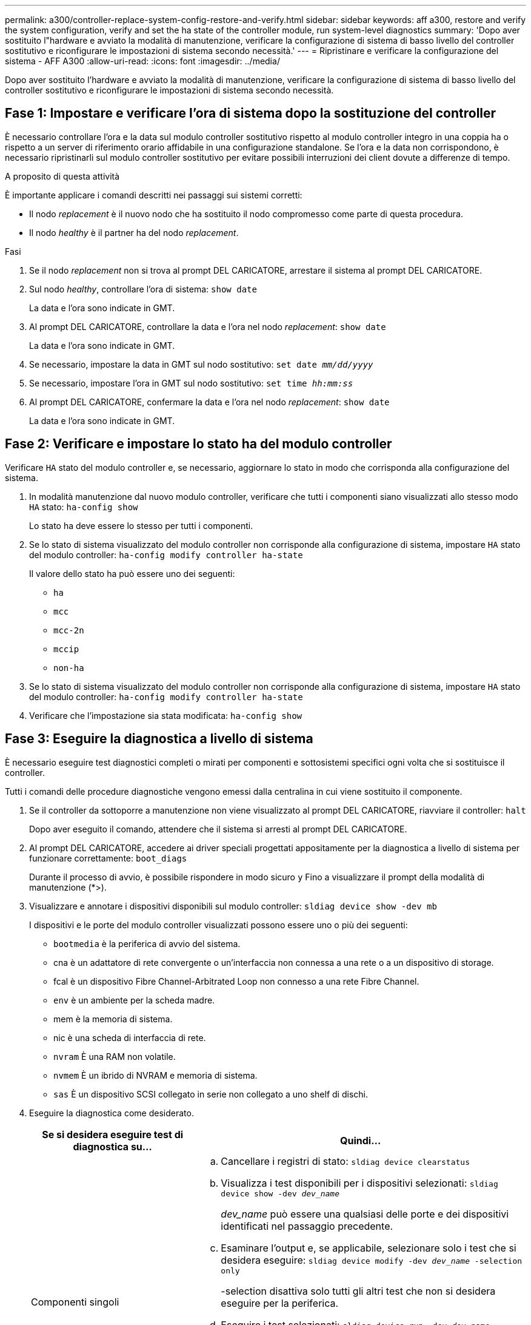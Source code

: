 ---
permalink: a300/controller-replace-system-config-restore-and-verify.html 
sidebar: sidebar 
keywords: aff a300, restore and verify the system configuration, verify and set the ha state of the controller module, run system-level diagnostics 
summary: 'Dopo aver sostituito l"hardware e avviato la modalità di manutenzione, verificare la configurazione di sistema di basso livello del controller sostitutivo e riconfigurare le impostazioni di sistema secondo necessità.' 
---
= Ripristinare e verificare la configurazione del sistema - AFF A300
:allow-uri-read: 
:icons: font
:imagesdir: ../media/


[role="lead"]
Dopo aver sostituito l'hardware e avviato la modalità di manutenzione, verificare la configurazione di sistema di basso livello del controller sostitutivo e riconfigurare le impostazioni di sistema secondo necessità.



== Fase 1: Impostare e verificare l'ora di sistema dopo la sostituzione del controller

È necessario controllare l'ora e la data sul modulo controller sostitutivo rispetto al modulo controller integro in una coppia ha o rispetto a un server di riferimento orario affidabile in una configurazione standalone. Se l'ora e la data non corrispondono, è necessario ripristinarli sul modulo controller sostitutivo per evitare possibili interruzioni dei client dovute a differenze di tempo.

.A proposito di questa attività
È importante applicare i comandi descritti nei passaggi sui sistemi corretti:

* Il nodo _replacement_ è il nuovo nodo che ha sostituito il nodo compromesso come parte di questa procedura.
* Il nodo _healthy_ è il partner ha del nodo _replacement_.


.Fasi
. Se il nodo _replacement_ non si trova al prompt DEL CARICATORE, arrestare il sistema al prompt DEL CARICATORE.
. Sul nodo _healthy_, controllare l'ora di sistema: `show date`
+
La data e l'ora sono indicate in GMT.

. Al prompt DEL CARICATORE, controllare la data e l'ora nel nodo _replacement_: `show date`
+
La data e l'ora sono indicate in GMT.

. Se necessario, impostare la data in GMT sul nodo sostitutivo: `set date _mm/dd/yyyy_`
. Se necessario, impostare l'ora in GMT sul nodo sostitutivo: `set time _hh:mm:ss_`
. Al prompt DEL CARICATORE, confermare la data e l'ora nel nodo _replacement_: `show date`
+
La data e l'ora sono indicate in GMT.





== Fase 2: Verificare e impostare lo stato ha del modulo controller

Verificare `HA` stato del modulo controller e, se necessario, aggiornare lo stato in modo che corrisponda alla configurazione del sistema.

. In modalità manutenzione dal nuovo modulo controller, verificare che tutti i componenti siano visualizzati allo stesso modo `HA` stato: `ha-config show`
+
Lo stato ha deve essere lo stesso per tutti i componenti.

. Se lo stato di sistema visualizzato del modulo controller non corrisponde alla configurazione di sistema, impostare `HA` stato del modulo controller: `ha-config modify controller ha-state`
+
Il valore dello stato ha può essere uno dei seguenti:

+
** `ha`
** `mcc`
** `mcc-2n`
** `mccip`
** `non-ha`


. Se lo stato di sistema visualizzato del modulo controller non corrisponde alla configurazione di sistema, impostare `HA` stato del modulo controller: `ha-config modify controller ha-state`
. Verificare che l'impostazione sia stata modificata: `ha-config show`




== Fase 3: Eseguire la diagnostica a livello di sistema

È necessario eseguire test diagnostici completi o mirati per componenti e sottosistemi specifici ogni volta che si sostituisce il controller.

Tutti i comandi delle procedure diagnostiche vengono emessi dalla centralina in cui viene sostituito il componente.

. Se il controller da sottoporre a manutenzione non viene visualizzato al prompt DEL CARICATORE, riavviare il controller: `halt`
+
Dopo aver eseguito il comando, attendere che il sistema si arresti al prompt DEL CARICATORE.

. Al prompt DEL CARICATORE, accedere ai driver speciali progettati appositamente per la diagnostica a livello di sistema per funzionare correttamente: `boot_diags`
+
Durante il processo di avvio, è possibile rispondere in modo sicuro `y` Fino a visualizzare il prompt della modalità di manutenzione (*>).

. Visualizzare e annotare i dispositivi disponibili sul modulo controller: `sldiag device show -dev mb`
+
I dispositivi e le porte del modulo controller visualizzati possono essere uno o più dei seguenti:

+
** `bootmedia` è la periferica di avvio del sistema.
** cna è un adattatore di rete convergente o un'interfaccia non connessa a una rete o a un dispositivo di storage.
** fcal è un dispositivo Fibre Channel-Arbitrated Loop non connesso a una rete Fibre Channel.
** `env` è un ambiente per la scheda madre.
** mem è la memoria di sistema.
** nic è una scheda di interfaccia di rete.
** `nvram` È una RAM non volatile.
** `nvmem` È un ibrido di NVRAM e memoria di sistema.
** `sas` È un dispositivo SCSI collegato in serie non collegato a uno shelf di dischi.


. Eseguire la diagnostica come desiderato.
+
[cols="1,2"]
|===
| Se si desidera eseguire test di diagnostica su... | Quindi... 


 a| 
Componenti singoli
 a| 
.. Cancellare i registri di stato: `sldiag device clearstatus`
.. Visualizza i test disponibili per i dispositivi selezionati: `sldiag device show -dev _dev_name_`
+
_dev_name_ può essere una qualsiasi delle porte e dei dispositivi identificati nel passaggio precedente.

.. Esaminare l'output e, se applicabile, selezionare solo i test che si desidera eseguire: `sldiag device modify -dev _dev_name_ -selection only`
+
-selection disattiva solo tutti gli altri test che non si desidera eseguire per la periferica.

.. Eseguire i test selezionati: `sldiag device run -dev _dev_name_`
+
Al termine del test, viene visualizzato il seguente messaggio:

+
[listing]
----
*> <SLDIAG:_ALL_TESTS_COMPLETED>
----
.. Verificare che nessun test abbia avuto esito negativo: `sldiag device status -dev _dev_name_ -long -state failed`
+
La diagnostica a livello di sistema riporta al prompt se non ci sono errori di test o elenca lo stato completo degli errori risultanti dal test del componente.





 a| 
Più componenti contemporaneamente
 a| 
.. Esaminare i dispositivi attivati e disattivati nell'output della procedura precedente e determinare quali si desidera eseguire contemporaneamente.
.. Elencare i singoli test per il dispositivo: `sldiag device show -dev _dev_name_`
.. Esaminare l'output e, se applicabile, selezionare solo i test che si desidera eseguire: `sldiag device modify -dev _dev_name_ -selection only`
+
-selection disattiva solo tutti gli altri test che non si desidera eseguire per la periferica.

.. Verificare che i test siano stati modificati: `sldiag device show`
.. Ripetere questi passaggi secondari per ciascun dispositivo che si desidera eseguire contemporaneamente.
.. Eseguire la diagnostica su tutti i dispositivi: `sldiag device run`
+

NOTE: Non aggiungere o modificare le voci dopo aver avviato la diagnostica.

+
Al termine del test, viene visualizzato il seguente messaggio:

+
[listing]
----
*> <SLDIAG:_ALL_TESTS_COMPLETED>
----
.. Verificare che non vi siano problemi hardware sul controller: `sldiag device status -long -state failed`
+
La diagnostica a livello di sistema riporta al prompt se non ci sono errori di test o elenca lo stato completo degli errori risultanti dal test del componente.



|===
. Procedere in base al risultato del passaggio precedente.
+
[cols="1,2"]
|===
| Se il test di diagnostica a livello di sistema... | Quindi... 


 a| 
Sono stati completati senza guasti
 a| 
.. Cancellare i registri di stato: `sldiag device clearstatus`
.. Verificare che il registro sia stato cancellato: `sldiag device status`
+
Viene visualizzata la seguente risposta predefinita:

+
[listing]
----
SLDIAG: No log messages are present.
----
.. Uscire dalla modalità di manutenzione: `halt`
+
Il sistema visualizza il prompt DEL CARICATORE.

+
La diagnostica a livello di sistema è stata completata.





 a| 
Ha causato alcuni errori di test
 a| 
Determinare la causa del problema.

.. Uscire dalla modalità di manutenzione: `halt`
.. Eseguire un arresto pulito, quindi scollegare gli alimentatori.
.. Verificare di aver osservato tutte le considerazioni identificate per l'esecuzione della diagnostica a livello di sistema, che i cavi siano collegati saldamente e che i componenti hardware siano installati correttamente nel sistema di storage.
.. Ricollegare gli alimentatori, quindi accendere il sistema storage.
.. Eseguire nuovamente il test di diagnostica a livello di sistema.


|===

